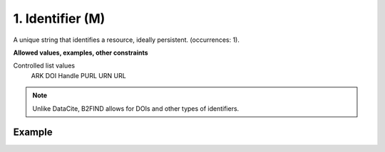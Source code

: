 .. _d:identifier:

1. Identifier (M)
-----------------
A unique string that identifies a resource, ideally persistent. (occurrences: 1).

**Allowed values, examples, other constraints**

Controlled list values 
    ARK
    DOI
    Handle
    PURL
    URN
    URL

.. note::
   Unlike DataCite, B2FIND allows for DOIs and other types of identifiers.

Example
~~~~~~~
.. code-block:: xml
   :linenos:

	<identifier identiferType="DOI">
	 10.1594/WDCC/CCSRNIES_SRES_B2
	</identifier>

	OR

	<identifier identifierType="ARK">
	 2013A&amp;A...558A.149B
	</identifier>
